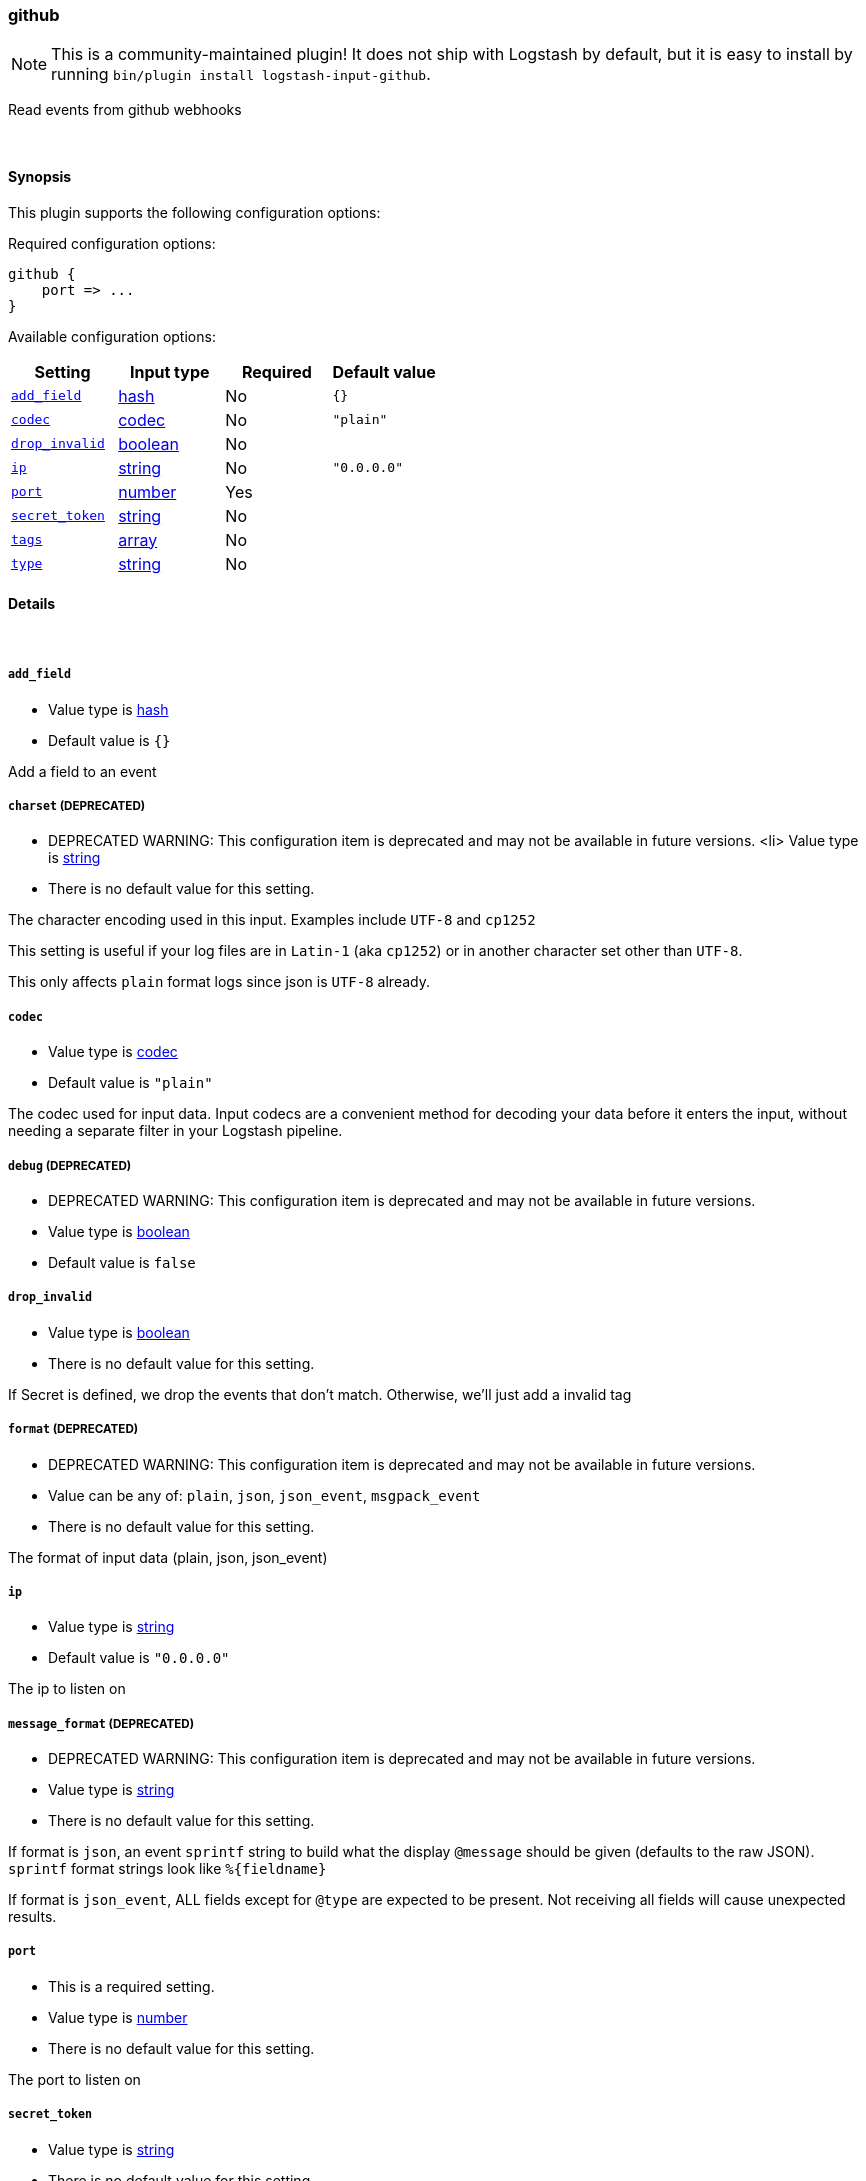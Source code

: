 [[plugins-inputs-github]]
=== github


NOTE: This is a community-maintained plugin! It does not ship with Logstash by default, but it is easy to install by running `bin/plugin install logstash-input-github`.


Read events from github webhooks

&nbsp;

==== Synopsis

This plugin supports the following configuration options:


Required configuration options:

[source,json]
--------------------------
github {
    port => ...
}
--------------------------



Available configuration options:

[cols="<,<,<,<m",options="header",]
|=======================================================================
|Setting |Input type|Required|Default value
| <<plugins-inputs-github-add_field>> |<<hash,hash>>|No|`{}`
| <<plugins-inputs-github-codec>> |<<codec,codec>>|No|`"plain"`
| <<plugins-inputs-github-drop_invalid>> |<<boolean,boolean>>|No|
| <<plugins-inputs-github-ip>> |<<string,string>>|No|`"0.0.0.0"`
| <<plugins-inputs-github-port>> |<<number,number>>|Yes|
| <<plugins-inputs-github-secret_token>> |<<string,string>>|No|
| <<plugins-inputs-github-tags>> |<<array,array>>|No|
| <<plugins-inputs-github-type>> |<<string,string>>|No|
|=======================================================================



==== Details

&nbsp;

[[plugins-inputs-github-add_field]]
===== `add_field` 

  * Value type is <<hash,hash>>
  * Default value is `{}`

Add a field to an event

[[plugins-inputs-github-charset]]
===== `charset`  (DEPRECATED)

  * DEPRECATED WARNING: This configuration item is deprecated and may not be available in future versions.
  <li> Value type is <<string,string>>
  * There is no default value for this setting.

The character encoding used in this input. Examples include `UTF-8`
and `cp1252`

This setting is useful if your log files are in `Latin-1` (aka `cp1252`)
or in another character set other than `UTF-8`.

This only affects `plain` format logs since json is `UTF-8` already.

[[plugins-inputs-github-codec]]
===== `codec` 

  * Value type is <<codec,codec>>
  * Default value is `"plain"`

The codec used for input data. Input codecs are a convenient method for decoding your data before it enters the input, without needing a separate filter in your Logstash pipeline.

[[plugins-inputs-github-debug]]
===== `debug`  (DEPRECATED)

  * DEPRECATED WARNING: This configuration item is deprecated and may not be available in future versions.
  * Value type is <<boolean,boolean>>
  * Default value is `false`



[[plugins-inputs-github-drop_invalid]]
===== `drop_invalid` 

  * Value type is <<boolean,boolean>>
  * There is no default value for this setting.

If Secret is defined, we drop the events that don't match. 
Otherwise, we'll just add a invalid tag

[[plugins-inputs-github-format]]
===== `format`  (DEPRECATED)

  * DEPRECATED WARNING: This configuration item is deprecated and may not be available in future versions.
  * Value can be any of: `plain`, `json`, `json_event`, `msgpack_event`
  * There is no default value for this setting.

The format of input data (plain, json, json_event)

[[plugins-inputs-github-ip]]
===== `ip` 

  * Value type is <<string,string>>
  * Default value is `"0.0.0.0"`

The ip to listen on

[[plugins-inputs-github-message_format]]
===== `message_format`  (DEPRECATED)

  * DEPRECATED WARNING: This configuration item is deprecated and may not be available in future versions.
  * Value type is <<string,string>>
  * There is no default value for this setting.

If format is `json`, an event `sprintf` string to build what
the display `@message` should be given (defaults to the raw JSON).
`sprintf` format strings look like `%{fieldname}`

If format is `json_event`, ALL fields except for `@type`
are expected to be present. Not receiving all fields
will cause unexpected results.

[[plugins-inputs-github-port]]
===== `port` 

  * This is a required setting.
  * Value type is <<number,number>>
  * There is no default value for this setting.

The port to listen on

[[plugins-inputs-github-secret_token]]
===== `secret_token` 

  * Value type is <<string,string>>
  * There is no default value for this setting.

Your GitHub Secret Token for the webhook

[[plugins-inputs-github-tags]]
===== `tags` 

  * Value type is <<array,array>>
  * There is no default value for this setting.

Add any number of arbitrary tags to your event.

This can help with processing later.

[[plugins-inputs-github-type]]
===== `type` 

  * Value type is <<string,string>>
  * There is no default value for this setting.

Add a `type` field to all events handled by this input.

Types are used mainly for filter activation.

The type is stored as part of the event itself, so you can
also use the type to search for it in Kibana.

If you try to set a type on an event that already has one (for
example when you send an event from a shipper to an indexer) then
a new input will not override the existing type. A type set at
the shipper stays with that event for its life even
when sent to another Logstash server.


